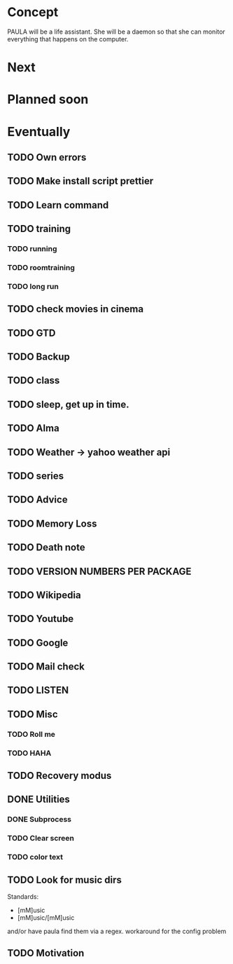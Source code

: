 
* Concept
  PAULA will be a life assistant.
  She will be a daemon so that she can monitor everything that happens on the computer.
  
* Next
  
* Planned soon
  
* Eventually
** TODO Own errors
** TODO Make install script prettier
** TODO Learn command
** TODO training
*** TODO running
*** TODO roomtraining
*** TODO long run
** TODO check movies in cinema
** TODO GTD
** TODO Backup
** TODO class
** TODO sleep, get up in time.
** TODO Alma
** TODO Weather -> yahoo weather api
** TODO series
** TODO Advice
** TODO Memory Loss
** TODO Death note
** TODO VERSION NUMBERS PER PACKAGE
** TODO Wikipedia
** TODO Youtube
** TODO Google
** TODO Mail check
** TODO LISTEN
** TODO Misc
*** TODO Roll me
*** TODO HAHA
** TODO Recovery modus
** DONE Utilities
   CLOSED: [2013-12-09 Mon 20:17]
*** DONE Subprocess
    CLOSED: [2013-12-09 Mon 20:17]
*** TODO Clear screen
*** TODO color text
** TODO Look for music dirs
   Standards:
   - [mM]usic
   - [mM]usic/[mM]usic
   and/or have paula find them via a regex.
   workaround for the config problem
** TODO Motivation
